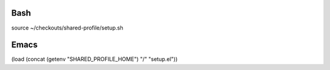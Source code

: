 Bash
====

source ~/checkouts/shared-profile/setup.sh

Emacs
=====

(load (concat (getenv "SHARED_PROFILE_HOME") "/" "setup.el"))
